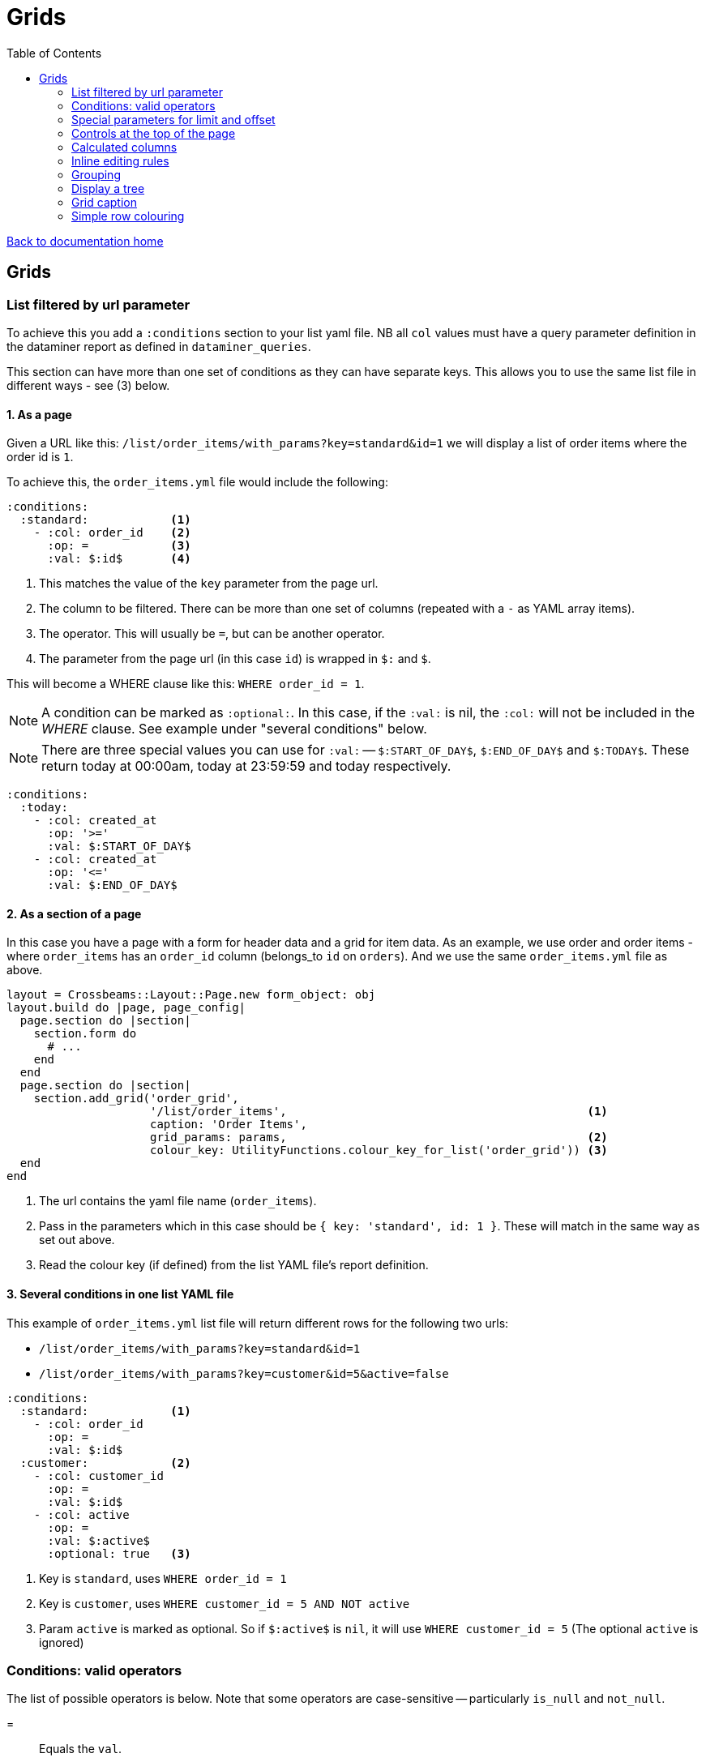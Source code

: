 = Grids
:toc:

link:/developer_documentation/start.adoc[Back to documentation home]

== Grids

=== List filtered by url parameter

To achieve this you add a `:conditions` section to your list yaml file. NB all `col` values must have a query parameter definition in the dataminer report as defined in `dataminer_queries`.

This section can have more than one set of conditions as they can have separate keys. This allows you to use the same list file in different ways - see (3) below.

==== 1. As a page

Given a URL like this: `/list/order_items/with_params?key=standard&id=1` we will display a list of order items where the order id is `1`.

To achieve this, the `order_items.yml` file would include the following:
[source,yaml]
----
:conditions:
  :standard:            <1>
    - :col: order_id    <2>
      :op: =            <3>
      :val: $:id$       <4>
----
<1> This matches the value of the `key` parameter from the page url.
<2> The column to be filtered. There can be more than one set of columns (repeated with a `-` as YAML array items).
<3> The operator. This will usually be `=`, but can be another operator.
<4> The parameter from the page url (in this case `id`) is wrapped in `$:` and `$`.

This will become a WHERE clause like this: `WHERE order_id = 1`.

NOTE: A condition can be marked as `:optional:`. In this case, if the `:val:` is nil, the `:col:` will not be included in the _WHERE_ clause. See example under "several conditions" below.

NOTE: There are three special values you can use for `:val:` -- `$:START_OF_DAY$`, `$:END_OF_DAY$` and `$:TODAY$`. These return today at 00:00am, today at 23:59:59 and today respectively.
[source,yaml]
----
:conditions:
  :today:
    - :col: created_at
      :op: '>='
      :val: $:START_OF_DAY$
    - :col: created_at
      :op: '<='
      :val: $:END_OF_DAY$
----

==== 2. As a section of a page

In this case you have a page with a form for header data and a grid for item data. As an example, we use order and order items - where `order_items` has an `order_id` column (belongs_to `id` on `orders`). And we use the same `order_items.yml` file as above.

[source,ruby]
----
layout = Crossbeams::Layout::Page.new form_object: obj
layout.build do |page, page_config|
  page.section do |section|
    section.form do
      # ...
    end
  end
  page.section do |section|
    section.add_grid('order_grid',
                     '/list/order_items',                                            <1>
                     caption: 'Order Items',
                     grid_params: params,                                            <2>
                     colour_key: UtilityFunctions.colour_key_for_list('order_grid')) <3>
  end
end
----
<1> The url contains the yaml file name (`order_items`).
<2> Pass in the parameters which in this case should be `{ key: 'standard', id: 1 }`. These will match in the same way as set out above.
<3> Read the colour key (if defined) from the list YAML file's report definition.

==== 3. Several conditions in one list YAML file

This example of `order_items.yml` list file will return different rows for the following two urls:

* `/list/order_items/with_params?key=standard&id=1`
* `/list/order_items/with_params?key=customer&id=5&active=false`

[source,yaml]
----
:conditions:
  :standard:            <1>
    - :col: order_id
      :op: =
      :val: $:id$
  :customer:            <2>
    - :col: customer_id
      :op: =
      :val: $:id$
    - :col: active
      :op: =
      :val: $:active$
      :optional: true   <3>
----
<1> Key is `standard`, uses `WHERE order_id = 1`
<2> Key is `customer`, uses `WHERE customer_id = 5 AND NOT active`
<3> Param `active` is marked as optional. So if `$:active$` is `nil`, it will use `WHERE customer_id = 5` (The optional `active` is ignored)

=== Conditions: valid operators

The list of possible operators is below. Note that some operators are case-sensitive -- particularly `is_null` and `not_null`.

=:: Equals the `val`.
>=:: Greater than or equal to the `val`.
< =:: Less than or equal to the `val`.
<>:: Not equal to the `val`.
>:: Greater than the `val`.
<:: Less than the `val`.
between:: Between values -- the `val` must be two values separated by a comma.
starts_with:: Starts with the `val`.
ends_with:: Ends with the `val`.
contains:: Contains the `val`.
in:: Is any of a list -- the `val` must be a comma-separated list.
is_null:: Is blank -- **NB.** the `val` must also be `is_null`.
not_null:: Is not blank -- **NB.** the `val` must also be `not_null`.


=== Special parameters for limit and offset

You can limit the number of rows returned by using the parameters `_limit` and `_offset`.
This will override any limit/offest defined in the report definition.

e.g. for a list URL: `/list/order_items` will return all rows from the query, while `/list/order_items?_limit=20` will return only 20 rows.

e.g. for a parameterised list URL: `/list/order_items/with_params?key=standard&id=1` will return all rows from the query, while `/list/order_items/with_params?key=standard&id=1&_limit=20` will return only 20 rows.

In a view you can add the limit to the url:
[source,ruby]
----
section.add_grid('order_grid', '/list/order_items?_limit=12')
----

NOTE: The underscore is important: `_limit` and `_offset`.

=== Controls at the top of the page

Links can be specified to appear at the top of the page. Typically they will be styled as buttons.

This uses the same options as for link:/developer_documentation/non_field_renderers.adoc#_link[Link], but has the extra options `:hide_if_sql_returns_true`, `:hide_for_key`, `hide_for_client_rule` and `show_for_key`.

The value of `:hide_if_sql_returns_true` **must** be a valid snippet of SQL that returns `true` or `false`. Typical is to return the result of an `EXISTS` query.

The value of `:hide_for_key` **must** be an array of one or more strings. If any string matches the value of the `key=` parameter of the URL that loaded the page, the control will be hidden.

The value of `:show_for_key` **must** be an array of one or more strings. If any string matches the value of the `key=` parameter of the URL that loaded the page, the control will be shown (it will be hidden for _any_ non-matching key).

NOTE: If both `:show_for_key` and `:hide_for_key` are set for the same key, the action will be hidden.

The value of `:hide_for_client_rule` **must** be a semicolon-separated list of AppConst client rules. If any client rule returns true, the control will be hidden.
This works similarly for `:show_for_client_rule`, but the control will be hidden _unless_ all client rules return `true`.


This example will display an anchor (`<a>`) styled as a button that will render in a popup dialog when clicked.

NOTE: The `grid_id` option will need to match the id of your grid if your action is going to call one of the helpers that add or update a grid's rows.

[source,yaml]
----
- :control_type: :link
  :url: "/masterfiles/locations/locations/new"
  :text: New Location
  :style: :button
  :behaviour: :popup
  :grid_id: something
  :hide_if_sql_returns_true: SELECT EXISTS(SELECT id FROM locations)
  :hide_for_key:
    - inactive
    - someotherkey
  :show_for_key:
    - special_case
  :hide_for_client_rule: CR_PROD.some_check?;CR_FG.another_check
----

=== Calculated columns

Columns can be specified to be calculated by the grid. This is especailly useful a column value is changed and any calculations that uses its value can adjust automatically.

[source,yaml]
----
:calculated_columns:                              <1>
  - :name: total_price                            <2>
    :caption: Total price                         <3>
    :data_type: :number                           <4>
    :format: :delimited_1000                      <5>
    :expression: quantity_required * unit_price   <6>
    :position: 9                                  <7>
----
<1> There can be any number of calculated columns in the array.
<2> `name` must be unique amongst all columns of the grid.
<3> `caption` - the column header.
<4> `data_type` - usually `:numeric`. Can be `:integer`.
<5> `format` is optional.
<6> `expression` - this is the calculation - use a combination of column names and `*, /, + or -`.
<7> `position` - the position to place the calculated column in the list of columns. Note that hidden columns also have position.

=== Inline editing rules

You can specify columns that can be edited inline in a list yaml file.

Every time an editable cell is changed, a URL will be called with the row id, the name of the changed field and the cell's old and new values.

[source,yaml]
----
:edit_rules:
  :url: /path/to/$:id$/inline_save         <1>
  :editable_fields:                        <2>
    code:                                  <3>
    description:
      :editor: :textarea                   <4>
    amount:
      :editor: :numeric                    <5>
    condition:
      :editor: :select                     <6>
      :width: 350                          <7>
      :values:                             <8>
        - Ok
        - Fair
        - Poor
    role:
      :editor: :select
      :value_sql: SELECT code FROM roles   <9>
    company:
      :editor: :search_select              <10>
      :value_sql: SELECT company FROM companies
    allocation:
      :editor: :search_select              <10>
      :lookup_url: "/path/$:id%"           <11>
----
<1> This is required. The url should include `$:id$` which will be replaced with the row's id value.
<2> This is required. `editable_fields` is a Hash of column names with options for editing.
<3> A column name key with no value will use the default text cell editor.
<4> A textarea editor.
<5> The numeric editor does not allow alphabetic characters.
<6> A select editor **must** have a `values` or `value_sql` setting.
<7> `width` is in pixels for setting the width of items. Optional -- the default value is 200.
<8> `values` is an array of values.
<9> `value_sql` must be a SELECT query. The first column of every row forms the select's options. The query can include parameters from the page (when the list url is a `with_params` type) in the form `$:param_name$`.
<10> The search_select editor is specified **exactly** like a `select` editor, except that `width` does not apply. This editor allows the user to filter the select options. Only use it when you know that there can be many select options.
<11> The search select can build its items by calling a URL every time it is opened. Any `$:column_name$` tokens are replaced with the value from the matching column name in the current row.

NOTE: The field name keys for `editable_fields` are Strings, not Symbols, so they do not get a `:` in front.

The route action can use any JSON actions to update the page (maybe update other columns in the grid row), or just display a JSON notice. This will be a POST request with the following parameters:
[source,ruby]
----
params[:column_name]  # => The name of the updated field.
params[:column_value] # => The new value of the updated field.
params[:old_value]    # => The value before it was updated in the grid.
----

Here's a contrived example:
[source,ruby]
----
r.on 'inline_save' do # COLUMN EDITED IN GRID
  check_auth!('a_program', 'edit')
  res = do_some_interactor_stuff
  if res.success
    json_actions([OpenStruct.new(type: :update_grid_row,
                                 ids: id,
                                 changes: { log: "Changed at #{Time.now}" })],
                 "Changed #{params[:column_name]},
                  from \"#{params[:old_value]}\"
                  to \"#{params[:column_value]}\".")
    # OR - if there is no need to provide feedback:
    blank_json_response
  else
    undo_grid_inline_edit(message: res.message, message_type: :warning)
    # OR - if it does not matter that the grid still has the value the user entered:
    show_json_error(res.message, status: 200)
  end
end
----

=== Grouping

For a grid to be able to group by columns, those columns must have `groupable: true` in the column definition.
To load the grid in an already-grouped state, the column's `group_by_seq` must be set to an integer value. The column with value `1` will be the top level group, the one with `group_by_seq: 2` will be the next level and so on.

By default a grouped grid will load with all its groups closed. To change that, pass `group_default_expanded: n` to the `add_grid` method of a page or section.
`n` in this case can be:

-1:: Display fully expanded.
0:: Display fully collapsed.
positive number:: Display with this number of levels expanded.

To denote the expanded grouping level in a list/search grid definition, include the following section in the yml file:
[source,yml]
----
:grouping:
  :groupDefaultExpanded: 1
----

=== Display a tree

A query can be displayed as a tree grid if each row returns an array column that contains the row's ancestors.
Also the list or search yml must provide some config values like the following:

[source,yaml]
----
:tree:
  :tree_column: path_array             <1>
  :tree_caption: Location Hierarchy    <2>
  :suppress_node_counts: false         <3>
  :groupDefaultExpanded: 1             <4>
----
<1> `path_array` in this instance is the resultset column that contains the ancestors of the current row in an ordered array. See SQL example below.
<2> The caption of the grid column that shows the expandable tree hierarchy.
<3> If `false`, each node in the grid will show the number of child nodes. Set to true to hide the counts.
<4> How many levels in the hierarchy to expand on display. Default is `0`. Set to `-1` to expand all.

==== Example SQL for a tree using the closure table method

[source,sql]
----
SELECT "locations"."id", "locations"."location_long_code", "locations"."location_description",
(SELECT array_agg("sub"."location_long_code") AS path
  FROM (SELECT "loc"."location_long_code"
          FROM "locations" loc
          JOIN "tree_locations" tree ON "tree"."ancestor_location_id" = "loc"."id"
          WHERE "tree"."descendant_location_id" = "locations"."id"
          ORDER BY "tree"."path_length" DESC) sub) AS path_array,
(SELECT max("path_length")
  FROM "tree_locations"
  WHERE "descendant_location_id" = "locations"."id") + 1 AS level
FROM "locations"
JOIN "location_types" ON "location_types"."id" = "locations"."location_type_id"
JOIN "location_assignments" ON "location_assignments"."id" = "locations"."primary_assignment_id"
JOIN "location_storage_types" ON "location_storage_types"."id" = "locations"."primary_storage_type_id"
ORDER BY (SELECT string_agg("sub"."location_long_code", ';') AS path
            FROM (SELECT "loc"."location_long_code"
            FROM "locations" loc
            JOIN "tree_locations" tree ON "tree"."ancestor_location_id" = "loc"."id"
            WHERE "tree"."descendant_location_id" = "locations"."id"
            ORDER BY "tree"."path_length" DESC) sub)
----

=== Grid caption

A `list.yml` file can contain one or more rules for setting the caption of a grid.

Nothing provided:: The caption of the underlying dataminer report will be used.
grid_caption:: A caption can be provided to be used when neither of the following applies.
conditions:: Several captions can be provided for use when certain conditions are applied.
multiselect:: The caption rules as provided within the `multiselect` section apply. See link:/developer_documentation/grid_actions.adoc[Grid actions].

e.g.
[source,yaml]
----
:captions:
  :grid_caption: This overrides the report caption
  :conditions:
    :standard: This will be used for /with_params?key=standard
    :inactive: This will be used for /with_params?key=inactive

:multiselect:
  :keyname:
    :grid_caption: This will be used for /multi?key=keyname
----

=== Simple row colouring

The grid will automatically set the font colour of a row to grey and make it italic if the row has a column named `active` which has a value of `false`.

The grid query can return a rule for colouring a row in a column named `colour_rule`. If there is a value in the column,
the grid will apply it as a class (or classes) for the row. If it is nil, the row colour will remain at the default (black).
This column should always be hidden.

NOTE: There are five standard classes that should be used in most cases. They are `ok`, `warning`, `error`, `inactive` and `inprogress`. Only use other classes if these five do not cover your requirement.

Because this column's value is applied as a class, it can be anything, not just colour - e.g. bold (`b`), italic (`em`).

Your queries should preferably return Tachyons classes rather than custom classes (except for the background classes - Tachyons cannot be used here because the grid design means we have to apply `!important` to the class style).

Try to exercise restraint - only colour rows if it will be useful to the user. Not every grid needs to be lit up like a christmas tree!

NOTE: When saving a query via the admin section of a report or grid, if the query includes a column named `colour_rule`, there will be a grid (with inline-editable `description`) available to describe what each colour means. This key is available to the user when the grid is displayed. Make sure you change the default description from `No description`!

Example:
[source,sql]
----
SELECT
CASE WHEN cancelled THEN 'b gray'  -- gray and bold Tachyon classes for cancelled
     WHEN approved THEN 'ok'       -- green for approved
     WHEN completed THEN 'warning' -- orange for complete but not yet approved
     ELSE NULL                     -- default to no class
     END AS colour_rule,           -- column must be named "colour_rule"
*
FROM invoices
----

Some useful Tachyons (and built-in) classes:

|===
|class |description

|b
|*Bold text*

|i
|_Italic text_

|ttl
|lowercase text

|ttu
|UPPERCASE text

|error
|pass:[<span class="red">Example text colour as if in a grid row</span>]

|warning
|pass:[<span class="orange">Example text colour as if in a grid row</span>]

|ready
|pass:[<span class="blue">Example text colour as if in a grid row</span>]

|ok
|pass:[<span class="green">Example text colour as if in a grid row</span>]

|inactive
|pass:[<span class="gray i">Example text colour as if in a grid row</span>]

|inprogress
|pass:[<span class="purple">Example text colour as if in a grid row</span>]

|**NOTE** The following should be _rarely_ used:
|**These classes are defined but should ideally not be used.**
The background colours will override the grid's `hover` and `selected` row colouring -- makes UX confusing.

|grid-row-bg-light-red
|pass:[<span class="grid-row-bg-light-red">Example background colour as if in a grid row</span>]

|grid-row-bg-gold
|pass:[<span class="grid-row-bg-gold">Example background colour as if in a grid row</span>]

|grid-row-bg-yellow
|pass:[<span class="grid-row-bg-yellow">Example background colour as if in a grid row</span>]

|grid-row-bg-light-yellow
|pass:[<span class="grid-row-bg-light-yellow">Example background colour as if in a grid row</span>]

|grid-row-bg-washed-yellow
|pass:[<span class="grid-row-bg-washed-yellow">Example background colour as if in a grid row</span>]

|grid-row-bg-light-purple
|pass:[<span class="grid-row-bg-light-purple">Example background colour as if in a grid row</span>]

|grid-row-bg-pink
|pass:[<span class="grid-row-bg-pink">Example background colour as if in a grid row</span>]

|grid-row-bg-light-pink
|pass:[<span class="grid-row-bg-light-pink">Example background colour as if in a grid row</span>]

|grid-row-bg-green
|pass:[<span class="grid-row-bg-green">Example background colour as if in a grid row</span>]

|grid-row-bg-light-green
|pass:[<span class="grid-row-bg-light-green">Example background colour as if in a grid row</span>]

|===
